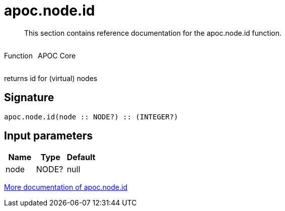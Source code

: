 ////
This file is generated by DocsTest, so don't change it!
////

= apoc.node.id
:description: This section contains reference documentation for the apoc.node.id function.

[abstract]
--
{description}
--

++++
<div style='display:flex'>
<div class='paragraph type function'><p>Function</p></div>
<div class='paragraph release core' style='margin-left:10px;'><p>APOC Core</p></div>
</div>
++++

returns id for (virtual) nodes

== Signature

[source]
----
apoc.node.id(node :: NODE?) :: (INTEGER?)
----

== Input parameters
[.procedures, opts=header]
|===
| Name | Type | Default 
|node|NODE?|null
|===

xref::graph-querying/node-querying.adoc[More documentation of apoc.node.id,role=more information]

